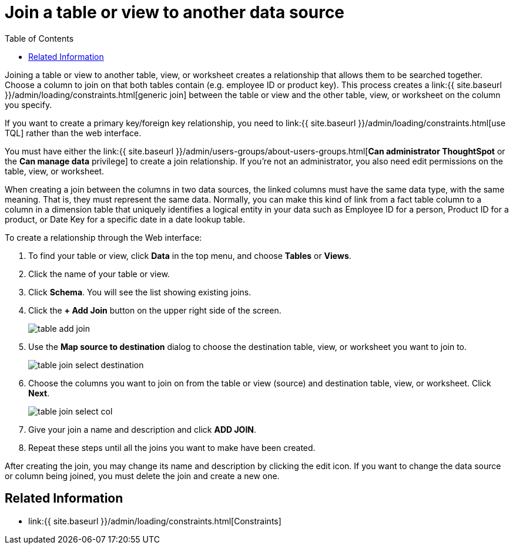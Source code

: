 = Join a table or view to another data source
:last_updated: 11/3/2018
:permalink: /:collection/:path.html
:sidebar: mydoc_sidebar
:summary: Learn how to define joins between a table or view and another table, view, or worksheet
:toc: false

Joining a table or view to another table, view, or worksheet creates a relationship that allows them to be searched together.
Choose a column to join on that both tables contain (e.g.
employee ID or product key).
This process creates a link:{{ site.baseurl }}/admin/loading/constraints.html[generic join] between the table or view and the other table, view, or worksheet on the column you specify.

If you want to create a primary key/foreign key relationship, you need to link:{{ site.baseurl }}/admin/loading/constraints.html[use TQL] rather than the web interface.

You must have either the link:{{ site.baseurl }}/admin/users-groups/about-users-groups.html[*Can administrator ThoughtSpot* or the *Can manage data* privilege] to create a join relationship.
If you're not an administrator, you also need edit permissions on the table, view, or worksheet.

When creating a join between the columns in two data sources, the linked columns must have the same data type, with the same meaning.
That is, they must represent the same data.
Normally, you can make this kind of link from a fact table column to a column in a dimension table that uniquely identifies a logical entity in your data such as Employee ID for a person, Product ID for a product, or Date Key for a specific date in a date lookup table.

To create a relationship through the Web interface:

. To find your table or view, click *Data* in the top menu, and choose *Tables* or *Views*.
. Click the name of your table or view.
. Click *Schema*.
You will see the list showing existing joins.
. Click the *+ Add Join* button on the upper right side of the screen.
+
image::{{ site.baseurl }}/images/table-add-join.png[]

. Use the *Map source to destination* dialog to choose the destination table, view, or worksheet you want to join to.
+
image::{{ site.baseurl }}/images/table-join-select-destination.png[]

. Choose the columns you want to join on from the table or view (source) and destination table, view, or worksheet.
Click *Next*.
+
image::{{ site.baseurl }}/images/table-join-select-col.png[]

. Give your join a name and description and click *ADD JOIN*.
. Repeat these steps until all the joins you want to make have been created.

After creating the join, you may change its name and description by clicking the edit icon.
If you want to change the data source or column being joined, you must delete the join and create a new one.

== Related Information

* link:{{ site.baseurl }}/admin/loading/constraints.html[Constraints]
